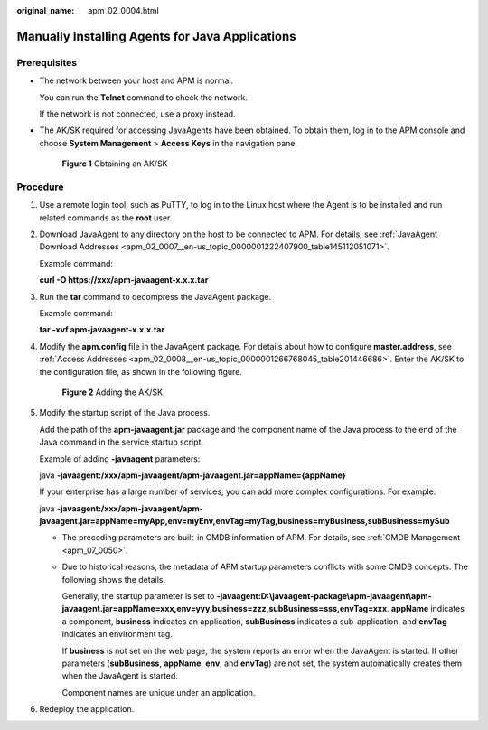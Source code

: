 :original_name: apm_02_0004.html

.. _apm_02_0004:

Manually Installing Agents for Java Applications
================================================

Prerequisites
-------------

-  The network between your host and APM is normal.

   You can run the **Telnet** command to check the network.

   If the network is not connected, use a proxy instead.

-  The AK/SK required for accessing JavaAgents have been obtained. To obtain them, log in to the APM console and choose **System Management** > **Access Keys** in the navigation pane.


   .. figure:: /_static/images/en-us_image_0000001627629722.png
      :alt: **Figure 1** Obtaining an AK/SK

      **Figure 1** Obtaining an AK/SK

Procedure
---------

#. Use a remote login tool, such as PuTTY, to log in to the Linux host where the Agent is to be installed and run related commands as the **root** user.

#. Download JavaAgent to any directory on the host to be connected to APM. For details, see :ref:`JavaAgent Download Addresses <apm_02_0007__en-us_topic_0000001222407900_table145112051071>`.

   Example command:

   **curl -O https://xxx/apm-javaagent-x.x.x.tar**

3. Run the **tar** command to decompress the JavaAgent package.

   Example command:

   **tar -xvf apm-javaagent-x.x.x.tar**

4. Modify the **apm.config** file in the JavaAgent package. For details about how to configure **master.address**, see :ref:`Access Addresses <apm_02_0008__en-us_topic_0000001266768045_table201446686>`. Enter the AK/SK to the configuration file, as shown in the following figure.


   .. figure:: /_static/images/en-us_image_0000001196275562.png
      :alt: **Figure 2** Adding the AK/SK

      **Figure 2** Adding the AK/SK

5. Modify the startup script of the Java process.

   Add the path of the **apm-javaagent.jar** package and the component name of the Java process to the end of the Java command in the service startup script.

   Example of adding **-javaagent** parameters:

   java **-javaagent:/xxx/apm-javaagent/apm-javaagent.jar=appName={appName}**

   If your enterprise has a large number of services, you can add more complex configurations. For example:

   java **-javaagent:/xxx/apm-javaagent/apm-javaagent.jar=appName=myApp,env=myEnv,envTag=myTag,business=myBusiness,subBusiness=mySub**

   -  The preceding parameters are built-in CMDB information of APM. For details, see :ref:`CMDB Management <apm_07_0050>`.

   -  Due to historical reasons, the metadata of APM startup parameters conflicts with some CMDB concepts. The following shows the details.

      Generally, the startup parameter is set to **-javaagent:D:\\javaagent-package\\apm-javaagent\\apm-javaagent.jar=appName=xxx,env=yyy,business=zzz,subBusiness=sss,envTag=xxx**. **appName** indicates a component, **business** indicates an application, **subBusiness** indicates a sub-application, and **envTag** indicates an environment tag.

      If **business** is not set on the web page, the system reports an error when the JavaAgent is started. If other parameters (**subBusiness**, **appName**, **env**, and **envTag**) are not set, the system automatically creates them when the JavaAgent is started.

      Component names are unique under an application.

6. Redeploy the application.
